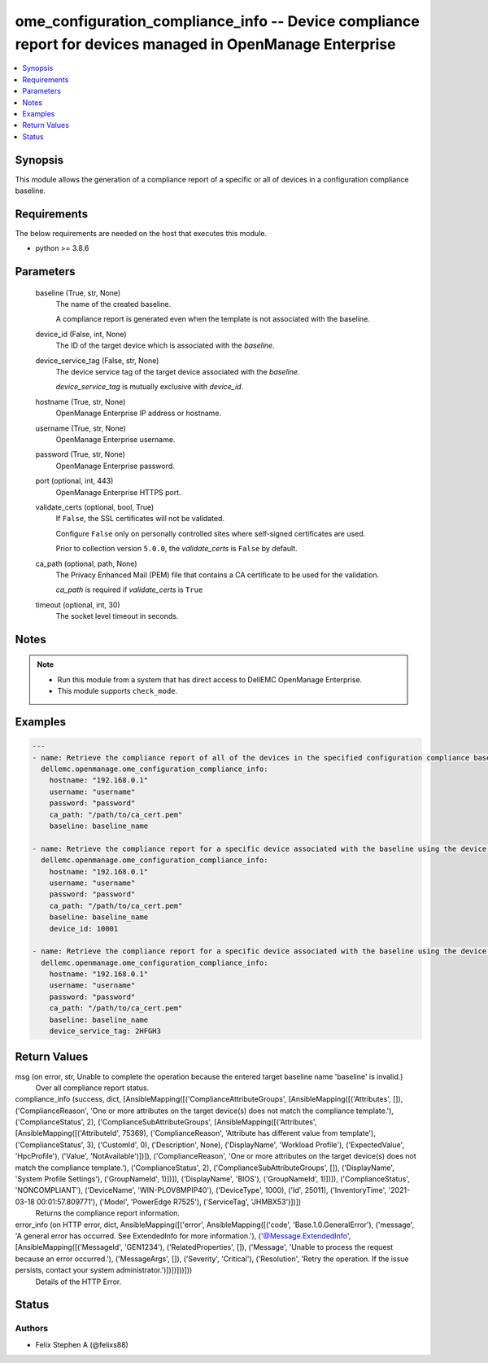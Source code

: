 .. _ome_configuration_compliance_info_module:


ome_configuration_compliance_info -- Device compliance report for devices managed in OpenManage Enterprise
==========================================================================================================

.. contents::
   :local:
   :depth: 1


Synopsis
--------

This module allows the generation of a compliance report of a specific or all of devices in a configuration compliance baseline.



Requirements
------------
The below requirements are needed on the host that executes this module.

- python >= 3.8.6



Parameters
----------

  baseline (True, str, None)
    The name of the created baseline.

    A compliance report is generated even when the template is not associated with the baseline.


  device_id (False, int, None)
    The ID of the target device which is associated with the *baseline*.


  device_service_tag (False, str, None)
    The device service tag of the target device associated with the *baseline*.

    *device_service_tag* is mutually exclusive with *device_id*.


  hostname (True, str, None)
    OpenManage Enterprise IP address or hostname.


  username (True, str, None)
    OpenManage Enterprise username.


  password (True, str, None)
    OpenManage Enterprise password.


  port (optional, int, 443)
    OpenManage Enterprise HTTPS port.


  validate_certs (optional, bool, True)
    If ``False``, the SSL certificates will not be validated.

    Configure ``False`` only on personally controlled sites where self-signed certificates are used.

    Prior to collection version ``5.0.0``, the *validate_certs* is ``False`` by default.


  ca_path (optional, path, None)
    The Privacy Enhanced Mail (PEM) file that contains a CA certificate to be used for the validation.

    *ca_path* is required if *validate_certs* is ``True``


  timeout (optional, int, 30)
    The socket level timeout in seconds.





Notes
-----

.. note::
   - Run this module from a system that has direct access to DellEMC OpenManage Enterprise.
   - This module supports ``check_mode``.




Examples
--------

.. code-block:: yaml+jinja

    
    ---
    - name: Retrieve the compliance report of all of the devices in the specified configuration compliance baseline.
      dellemc.openmanage.ome_configuration_compliance_info:
        hostname: "192.168.0.1"
        username: "username"
        password: "password"
        ca_path: "/path/to/ca_cert.pem"
        baseline: baseline_name

    - name: Retrieve the compliance report for a specific device associated with the baseline using the device ID.
      dellemc.openmanage.ome_configuration_compliance_info:
        hostname: "192.168.0.1"
        username: "username"
        password: "password"
        ca_path: "/path/to/ca_cert.pem"
        baseline: baseline_name
        device_id: 10001

    - name: Retrieve the compliance report for a specific device associated with the baseline using the device service tag.
      dellemc.openmanage.ome_configuration_compliance_info:
        hostname: "192.168.0.1"
        username: "username"
        password: "password"
        ca_path: "/path/to/ca_cert.pem"
        baseline: baseline_name
        device_service_tag: 2HFGH3



Return Values
-------------

msg (on error, str, Unable to complete the operation because the entered target baseline name 'baseline' is invalid.)
  Over all compliance report status.


compliance_info (success, dict, [AnsibleMapping([('ComplianceAttributeGroups', [AnsibleMapping([('Attributes', []), ('ComplianceReason', 'One or more attributes on the target device(s) does not match the compliance template.'), ('ComplianceStatus', 2), ('ComplianceSubAttributeGroups', [AnsibleMapping([('Attributes', [AnsibleMapping([('AttributeId', 75369), ('ComplianceReason', 'Attribute has different value from template'), ('ComplianceStatus', 3), ('CustomId', 0), ('Description', None), ('DisplayName', 'Workload Profile'), ('ExpectedValue', 'HpcProfile'), ('Value', 'NotAvailable')])]), ('ComplianceReason', 'One or more attributes on the target device(s) does not match the compliance template.'), ('ComplianceStatus', 2), ('ComplianceSubAttributeGroups', []), ('DisplayName', 'System Profile Settings'), ('GroupNameId', 1)])]), ('DisplayName', 'BIOS'), ('GroupNameId', 1)])]), ('ComplianceStatus', 'NONCOMPLIANT'), ('DeviceName', 'WIN-PLOV8MPIP40'), ('DeviceType', 1000), ('Id', 25011), ('InventoryTime', '2021-03-18 00:01:57.809771'), ('Model', 'PowerEdge R7525'), ('ServiceTag', 'JHMBX53')])])
  Returns the compliance report information.


error_info (on HTTP error, dict, AnsibleMapping([('error', AnsibleMapping([('code', 'Base.1.0.GeneralError'), ('message', 'A general error has occurred. See ExtendedInfo for more information.'), ('@Message.ExtendedInfo', [AnsibleMapping([('MessageId', 'GEN1234'), ('RelatedProperties', []), ('Message', 'Unable to process the request because an error occurred.'), ('MessageArgs', []), ('Severity', 'Critical'), ('Resolution', 'Retry the operation. If the issue persists, contact your system administrator.')])])]))]))
  Details of the HTTP Error.





Status
------





Authors
~~~~~~~

- Felix Stephen A (@felixs88)


